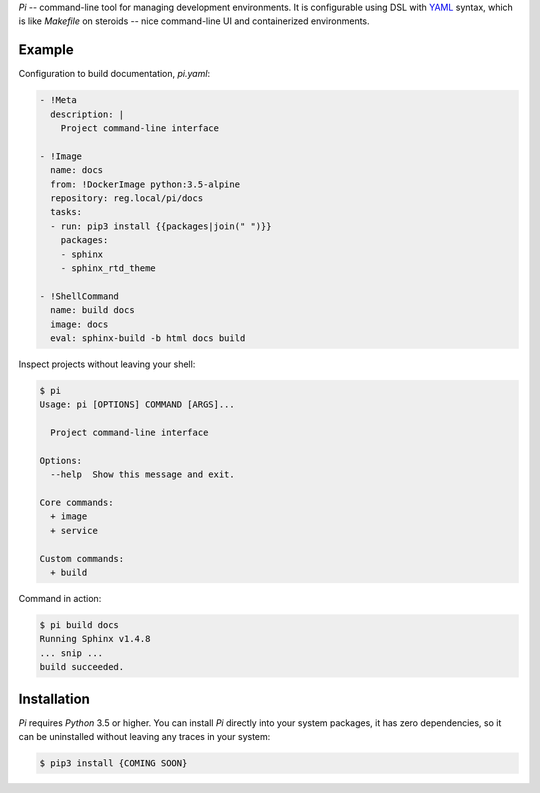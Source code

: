 `Pi` -- command-line tool for managing development environments.
It is configurable using DSL with YAML_ syntax, which is
like `Makefile` on steroids -- nice command-line UI and containerized
environments.

Example
~~~~~~~

Configuration to build documentation, `pi.yaml`:

.. code-block:: yaml

    - !Meta
      description: |
        Project command-line interface

    - !Image
      name: docs
      from: !DockerImage python:3.5-alpine
      repository: reg.local/pi/docs
      tasks:
      - run: pip3 install {{packages|join(" ")}}
        packages:
        - sphinx
        - sphinx_rtd_theme

    - !ShellCommand
      name: build docs
      image: docs
      eval: sphinx-build -b html docs build

Inspect projects without leaving your shell:

.. code-block:: shell

    $ pi
    Usage: pi [OPTIONS] COMMAND [ARGS]...

      Project command-line interface

    Options:
      --help  Show this message and exit.

    Core commands:
      + image
      + service

    Custom commands:
      + build

Command in action:

.. code-block:: shell

    $ pi build docs
    Running Sphinx v1.4.8
    ... snip ...
    build succeeded.

Installation
~~~~~~~~~~~~

`Pi` requires `Python` 3.5 or higher. You can install `Pi` directly into your
system packages, it has zero dependencies, so it can be uninstalled without
leaving any traces in your system:

.. code-block:: shell

    $ pip3 install {COMING SOON}

.. _YAML: http://yaml.org/spec/
